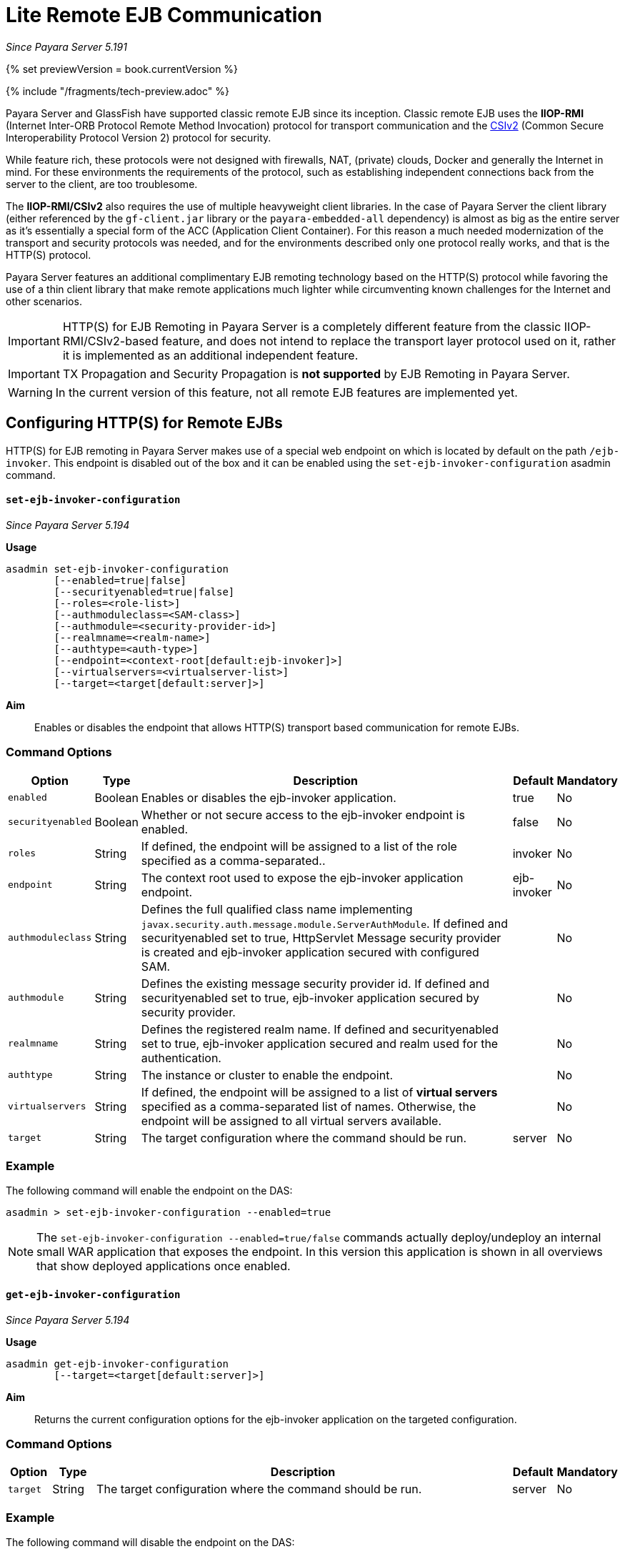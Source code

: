 [[lite-remote-ejb]]
= Lite Remote EJB Communication

_Since Payara Server 5.191_

{% set previewVersion = book.currentVersion %}

{% include "/fragments/tech-preview.adoc" %}

Payara Server and GlassFish have supported classic remote EJB since its inception. Classic remote EJB uses the **IIOP-RMI** (Internet Inter-ORB Protocol Remote Method Invocation) protocol for transport communication and the https://omg.org/spec/SEC[CSIv2] (Common Secure Interoperability Protocol Version 2) protocol for security.

While feature rich, these protocols were not designed with firewalls, NAT, (private) clouds, Docker and generally the Internet in mind. For these environments the requirements of the protocol, such as establishing independent connections back from the server to the client, are too troublesome.

The **IIOP-RMI/CSIv2** also requires the use of multiple heavyweight client libraries. In the case of Payara Server the client library (either referenced by the `gf-client.jar` library or the `payara-embedded-all` dependency) is almost as big as the entire server as it's essentially a special form of the ACC (Application Client Container). For this reason a much needed modernization  of the transport and security protocols was needed, and for the environments described only one protocol really works, and that is the HTTP(S) protocol.

Payara Server features an additional complimentary EJB remoting technology based on the HTTP(S) protocol while favoring the use of a thin client library that make remote applications much lighter while circumventing known challenges for the Internet and other scenarios.

IMPORTANT: HTTP(S) for EJB Remoting in Payara Server is a completely different feature from the classic IIOP-RMI/CSIv2-based feature, and does not intend to replace the transport layer protocol used on it, rather it is implemented as an additional independent feature.

IMPORTANT: TX Propagation and Security Propagation is *not supported* by EJB Remoting in Payara Server.

WARNING: In the current version of this feature, not all remote EJB features are implemented yet.

[[configuring-http-for-remote-ejb]]
== Configuring HTTP(S) for Remote EJBs

HTTP(S) for EJB remoting in Payara Server makes use of a special web endpoint on which is located by default on the path `/ejb-invoker`.
This endpoint is disabled out of the box and it can be enabled using the `set-ejb-invoker-configuration` asadmin command.

[[set-ejb-invoker-configuration]]
==== `set-ejb-invoker-configuration`

_Since Payara Server 5.194_

*Usage*::
----
asadmin set-ejb-invoker-configuration
        [--enabled=true|false]
        [--securityenabled=true|false]
        [--roles=<role-list>]
        [--authmoduleclass=<SAM-class>]
        [--authmodule=<security-provider-id>]
        [--realmname=<realm-name>]
        [--authtype=<auth-type>]
        [--endpoint=<context-root[default:ejb-invoker]>]
        [--virtualservers=<virtualserver-list>]
        [--target=<target[default:server]>]
----

*Aim*::
Enables or disables the endpoint that allows HTTP(S) transport based communication for remote EJBs.

[[command-options]]
=== Command Options

[cols="1,1,10,1,1", options="header"]
|====
|Option
|Type
|Description
|Default
|Mandatory

|`enabled`
|Boolean
|Enables or disables the ejb-invoker application.
|true
|No

|`securityenabled`
|Boolean
|Whether or not secure access to the ejb-invoker endpoint is enabled.
|false
|No

|`roles`
|String
|If defined, the endpoint will be assigned to a list of the role specified as a comma-separated..
|invoker
|No

|`endpoint`
|String
|The context root used to expose the ejb-invoker application endpoint.
|ejb-invoker
|No

|`authmoduleclass`
|String
|Defines the full qualified class name implementing `javax.security.auth.message.module.ServerAuthModule`. If defined and securityenabled set to true, HttpServlet Message security provider is created and ejb-invoker application secured with configured SAM.
|
|No

|`authmodule`
|String
|Defines the existing message security provider id. If defined and securityenabled set to true, ejb-invoker application secured by security provider.
|
|No

|`realmname`
|String
|Defines the registered realm name. If defined and securityenabled set to true, ejb-invoker application secured and realm used for the authentication.
|
|No

|`authtype`
|String
|The instance or cluster to enable the endpoint.
|
|No

|`virtualservers`
|String
|If defined, the endpoint will be assigned to a list of *virtual servers* specified as a comma-separated list of names. Otherwise, the endpoint will be assigned to all virtual servers available.
|
|No

|`target`
|String
|The target configuration where the command should be run.
|server
|No

|====

[[example]]
=== Example

The following command will enable the endpoint on the DAS:

[source, shell]
----
asadmin > set-ejb-invoker-configuration --enabled=true
----

NOTE: The `set-ejb-invoker-configuration --enabled=true/false` commands actually deploy/undeploy an internal small WAR application that exposes the endpoint. In this version this application is shown in all overviews that show deployed applications once enabled.


[[get-ejb-invoker-configuration]]
==== `get-ejb-invoker-configuration`

_Since Payara Server 5.194_

*Usage*::
----
asadmin get-ejb-invoker-configuration
        [--target=<target[default:server]>]
----

*Aim*::
Returns the current configuration options for the ejb-invoker application on the targeted configuration.

[[command-options]]
=== Command Options

[cols="1,1,10,1,1", options="header"]
|===
|Option
|Type
|Description
|Default
|Mandatory

|`target`
|String
|The target configuration where the command should be run.
|server
|No
|===


[[example-1]]
=== Example

The following command will disable the endpoint on the DAS:

[source, shell]
----
asadmin > get-ejb-invoker-configuration --target cluster1
----

[[configuring-thin-client]]
== Configuring the Thin Client Dependency

Client applications that wish to use HTTP(S) as the transport protocol when calling remote EJBs will have to use a special *thin-client* dependency. In order to do this, you can add the following Maven dependency to your client project:

[source, xml]
----
<dependency>
    <groupId>fish.payara.extras</groupId>
    <artifactId>ejb-http-client</artifactId>
    <version>{currentVersion}</version>
</dependency>
----

This artifact requires a patched version of the Jersey client which is pulled intransitive. This patched version is available within our [Payara Patched Project repository](https://github.com/payara/Payara_PatchedProjects).
The Maven repository definition is present in the pom.xml file of the `ejb-http-client` artifact. However, when your dependencies are managed by a Company Nexus, for example, you might need to update it to refer to the Payara Patched Project repository.

Also, we recommend having a look at the BOM feature so that versions can be defined more consistently.

Finally, the code that executes the call to the remote EJB must be modified in some manner. To obtain a type-safe proxy for any remote EJB bean, the traditional approach via JDNI is still used. An example is given below:

. First, consider the following remote EJB interface:
+
[source, java]
----
@Remote
public interface BeanRemote {
    String method();
}
----

. Second, consider a (secured) EJB that implements that interface and resides in a EJB application called "test" deployed on a Payara server instance that is listening in `http://localhost:8080`:
+
[source, java]
----
@Stateless
public class Bean implements BeanRemote, Serializable {

    private static final long serialVersionUID = 1L;

    @Override
    @RolesAllowed("g1")
    public String method() {
        return "method";
    }

}
----

. Given the above, the following client code can be used to obtain a proxy to the `BeanRemote` bean and invoke a remote method defined on it:
+
[source, java]
----
import static javax.naming.Context.INITIAL_CONTEXT_FACTORY;
import static javax.naming.Context.PROVIDER_URL;

import java.util.Properties;
import javax.naming.Context;
import javax.naming.InitialContext;

public class RemoteEJBLiteClient{

    public static void main(String... args) throws NamingException{

        Properties environment = new Properties();
        environment.put(INITIAL_CONTEXT_FACTORY, "fish.payara.ejb.rest.client.RemoteEJBContextFactory");
        environment.put(PROVIDER_URL, "http://localhost:8080/ejb-invoker");

        InitialContext ejbRemoteContext = new InitialContext(environment);

        BeanRemote beanRemote = (BeanRemote) ejbRemoteContext.lookup("java:global/test/Bean");
        beanRemote.method() // returns "method"
    }
}
----

[[calling-secured-bean]]
==== Calling a Secured Remote EJB

When calling a secured EJB using the `ejb-invoker` endpoint, there are some considerations in place for the client code:

. If the remote EJB is secured with transport confidentiality (and integrity) enabled like this:
+
[source, xml]
----
<ejb>
    <ejb-name>Bean</ejb-name>
    <ior-security-config>
        <transport-config>
            <integrity>REQUIRED</integrity>
            <confidentiality>REQUIRED</confidentiality>
            <establish-trust-in-target>SUPPORTED</establish-trust-in-target>
            <establish-trust-in-client>SUPPORTED</establish-trust-in-client>
        </transport-config>
    </ior-security-config>
</ejb>
----
+
Then, the corresponding HTTP endpoint to use would be `https://localhost:8181/ejb-invoker` instead.

. If the remote EJB also has authentication enabled (via username and password credentials) like this:
+
[source, xml]
----
<ejb>
    <ejb-name>Bean</ejb-name>
    <as-context>
        <auth-method>USERNAME_PASSWORD</auth-method>
        <realm>default</realm>
        <required>true</required>
    </as-context>
</ejb>
----
+
Then the credentials required to correctly authenticate the user for the call have to be specified in the JNDI context with the following properties:
+
* `javax.naming.Context.SECURITY_PRINCIPAL` for the username
* `javax.naming.Context.SECURITY_CREDENTIALS` for the password

Here's an example of the complete client code used to call a secured remote EJB:

[source, java]
----
import static javax.naming.Context.INITIAL_CONTEXT_FACTORY;
import static javax.naming.Context.PROVIDER_URL;
import static javax.naming.Context.SECURITY_CREDENTIALS;
import static javax.naming.Context.SECURITY_PRINCIPAL;

import java.util.Properties;
import javax.naming.Context;
import javax.naming.InitialContext;

public class RemoteEJBLiteClient{

    public static void main(String... args) throws NamingException{

        Properties environment = new Properties();
        environment.put(INITIAL_CONTEXT_FACTORY,"fish.payara.ejb.rest.client.RemoteEJBContextFactory");
        environment.put(PROVIDER_URL, "https://localhost:8181/ejb-invoker");
        environment.put(SECURITY_PRINCIPAL, "u1");
        environment.put(SECURITY_CREDENTIALS, "p1");

        InitialContext ejbRemoteContext = new InitialContext(environment);

        BeanRemote beanRemote = (BeanRemote) ejbRemoteContext.lookup("java:global/test/Bean");
        beanRemote.method() // returns "method"
    }
}
----

IMPORTANT: When accessing secured EJBs you *should* use only HTTPS (that means, enabling confidential transport requirements to the remote EJB), as the submitted credentials will be transferred in clear text (not encrypted, only base64 encoded), which is a security risk you should avoid in any production environment.

[[jndi-customization-options]]
=== JNDI Customization Options

Under the covers the remote EJB proxy uses a JAX-RS (Jersey) REST client builder in order to establish communication with the remote server. If you want to customize and modify the parameters for this communication (timeouts, keystores, etc.) the following JNDI context properties can be used to this end:

[cols="4,10,10",options="header"]
.`JNDI Options for Custom HTTP(S) Communication`
|===
|Property |Behaviour| Type
|`fish.payara.connectTimeout`
| The connection timeout. A value of *0* represents that the wait is indefinite. Negative values are not allowed. Unit is microseconds.
| `Number` (from which it's `Long` value is taken) or a `String` that can be converted to a `Long` value.
|`fish.payara.readTimeout`
| The timeout to read a response. If the remote Payara doesn't respond within the defined time a ProcessingException is thrown with a `TimeoutException` as its cause. A value of *0* represents that the wait is indefinite. Negative values are not allowed. Unit is microseconds.
| `Number` (from which it's `Long` value is taken) or a `String` that can be converted to a `Long` value.
|`fish.payara.keyStore`
| The key store to be used by the proxy. The key store contains the private key as well as certificates with its associated public keys.
| Instance of `java.security.KeyStore` or a `String` representing its fully qualified classname.
|`fish.payara.trustStore`
| The trust store to be used by the proxy. The trust store must contain the certificates that are needed to communicate with the remote Payara Server.
| Instance of `java.security.KeyStore` or a `String` representing its fully qualified classname.
|`fish.payara.sslContext`
| The SSL context that will be used by the proxy for creating secured connections to the Payara remote server. This context *must* be fully initialized, including the trust and key managers. Should not be used in conjunction with the `fish.payara.keyStore` and/or `fish.payara.trustStore` properties.
| Instance of `javax.net.ssl.SSLContext` or a `String` representing its fully qualified classname.
|`fish.payara.hostnameVerifier`
| The hostname verifier to be used by the proxy to verify the endpoint's hostname against the identification information of it.
| Instance of a `javax.net.ssl.HostnameVerifier` or a `String` representing its fully qualified classname.
|`fish.payara.provider.principal`
| The principal to be used by the proxy to access the secured endpoint.
| Instance of a `String`.
|`fish.payara.provider.credentials`
| The credentials to be used by the proxy to access the secured endpoint.
| Instance of a `String`.
|`fish.payara.provider.authType`
| To specify the authentication type of the secured endpoint. By default `BASIC` is defined.
| Instance of a `String`.
|`fish.payara.requestFilter`
| To register the custom filter for the client request invoked by proxy.
| Instance of a `javax.ws.rs.client.ClientRequestFilter` or a `Class` implementing `javax.ws.rs.client.ClientRequestFilter`.
|`fish.payara.responseFilter`
| To register the custom filter for the client response received by proxy.
| Instance of a `javax.ws.rs.client.ClientResponseFilter ` or a `Class` implementing `javax.ws.rs.client.ClientResponseFilter`.
|`fish.payara.executorService`
| The executor service that will be used for executing asynchronous tasks. _(for future use)_
| Instance of `java.util.concurrent.ExecutorService` or a `String` representing its fully qualified classname.
|`fish.payara.scheduledExecutorService`
| The executor service that will be used for executing scheduled asynchronous tasks. _(For future use)_
| Instance of `java.util.concurrent.ScheduledExecutorService` or string representing fully qualified classname.
|`fish.payara.withConfig`
| The configuration for the internal JAX-RS/Jersey REST client.
| Instance of `javax.ws.rs.core.Configuration` or a `String` representing its fully qualified classname.
|`fish.payara.clientAdapter`
| Implementation of client side adapter to use for intercepting JNDI lookups (see below)
| Instance of `fish.payara.ejb.http.client.adapter.ClientAdapter`
|===

The constants are also exposed as static fields of `fish.payara.ejb.rest.client.RemoteEJBContextFactory`.

[[system-properties-fallbacks]]
=== System Properties Fallbacks

The JNDI customization options listed above as well the environment variables defined in `javax.naming.Context` (except `APPLET`) can be set by setting a system property of the same name that will act as a fallback.
That means it will not override an environment variable that is already present but would be used in the case that it is not defined when `InitialContextFactory.getInitialContext` is invoked.

[[client-side-adapter]]
== Client side adapter

EJB Lite connector is, in its current form, suited for invoking stateless remote EJBs.
However, if you're using the connector with existing clients, those may depend on stateful interactions, like invoking stateful EJBs or accessing application server data sources and connection factories.
Client side adapters serve the purpose of emulating stateful behavior at the client and delegate the requests to stateful backend, when all information from the client is collected.

The API of client side adapters is prescribed by interface `fish.payara.ejb.http.client.adapter.ClientAdapter`:

[source,java]
----
public interface ClientAdapter {
    /*
     * @param jndiName jndi name requested for lookup
     * @param remoteContext naming context for remote EJB invocation
     * @return Optional.of(proxy) if adapter provides a proxy for given name, Optional.empty() otherwise
     * @throws NamingException if downstream lookup fails, or other validation doesn't pass
     */
    Optional<Object> makeLocalProxy(String jndiName, Context remoteContext)
        throws NamingException;

}
----

To make use of the adapter, put an instance of `ClientAdapter` into JNDI context property `fish.payara.clientAdapter`. Every JNDI lookup will be  first passed to the adapter instance in such case.
If adapter returns non-empty Optional, that return value is passed back to the client.

[[composing-multiple-adapters]]
=== Composing multiple adapters

Client side emulation might require stubbing diverse JNDI names and return types, and handling all of that in a single ClientAdapter implementation would result in not very maintenable code.
Therefore the client library offers two classes that help with composition of multiple Client adapters into the parent instance to be passed to `RemoteEJBContextFactory`:

* `CompositeClientAdapter` concatenates multiple client adapter instances, calling adapters in a defined order and returning first non-empty proxy provided by the adapters.
* `ClientAdapterCustomizer` is a decorator, that helps separate JNDI name matching from instantiation of client adapter.
Most used method of customizer is `matchPrefix`, which will only call downstream adapter when requested JNDI name matches prefix.
This prefix is stripped before invoking the downstream adapter.

[[composite-client-adapter-example]]
==== Composite Client Adapter example

[source,java]
----
Properties props = new Properties();
props.put(Context.INITIAL_CONTEXT_FACTORY, RemoteEJBContextFactory.FACTORY_CLASS);
props.put(Context.PROVIDER_URL, "http://not.relevant/");
props.put(RemoteEJBContextFactory.CLIENT_ADAPTER,
        CompositeClientAdapter.newBuilder()
            .register(customize(new ConnectionFactoryAdapter()).matchPrefix("jms/")
                    customize(QueueAdapter.class).matchPrefix("queue/"))
            .build()
        );
Context context = new InitialContext(props);
----

See https://javadoc.io/doc/fish.payara.extras/ejb-http-client[API documentation] of the client library for detailed description of `ClientAdapterCustomizer` methods and contracts of `CompositeClientAdapter`.

[[known-limitations]]
== Known Limitations

[[serialization-limitations]]
=== Serialization Limitations

HTTP adapter utilizes http://json-b.net/[JSON-B] for serialization.
This places limits on types of objects that can be transmitted as method arguments or return types.
The serialization can be customized by means of JSON-B annotations.

* By default, only public properties and fields are transferred
* Complex object graphs should form a tree and not contain cyclic references
* Polymorphism is not supported by default

[[programming-model-limitations]]
=== Programming Model Limitations

HTTP adapter uses staless HTTP requests.
In current form, it is therefore unfit for invoking stateful objects like `@Stateful` Enterprise Java Beans, or using server resources like `DataSource` or `ConnectionFactory`.

